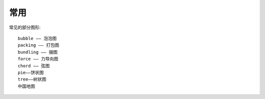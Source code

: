 常用
########

常见的部分图形::

    bubble —— 泡泡图
    packing —— 打包图
    bundling —— 捆图
    force —— 力导向图
    chord —— 弦图
    pie——饼状图    
    tree——树状图
    中国地图










